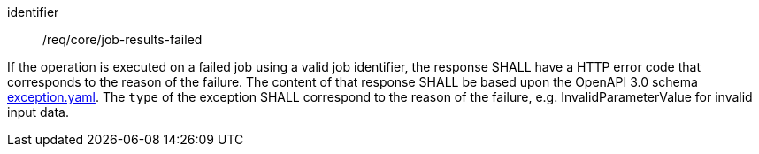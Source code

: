 [[req_core_job-results-failed]]
[requirement]
====
[%metadata]
identifier:: /req/core/job-results-failed

If the operation is executed on a failed job using a valid job identifier, the response SHALL have a HTTP error code that corresponds to the reason of the failure.
The content of that response SHALL be based upon the OpenAPI
3.0 schema https://raw.githubusercontent.com/opengeospatial/ogcapi-processes/master/openapi/schemas/common-core/exception.yaml[exception.yaml].
The `type` of the exception SHALL correspond to the reason of the failure, e.g. InvalidParameterValue for invalid input data.
====
